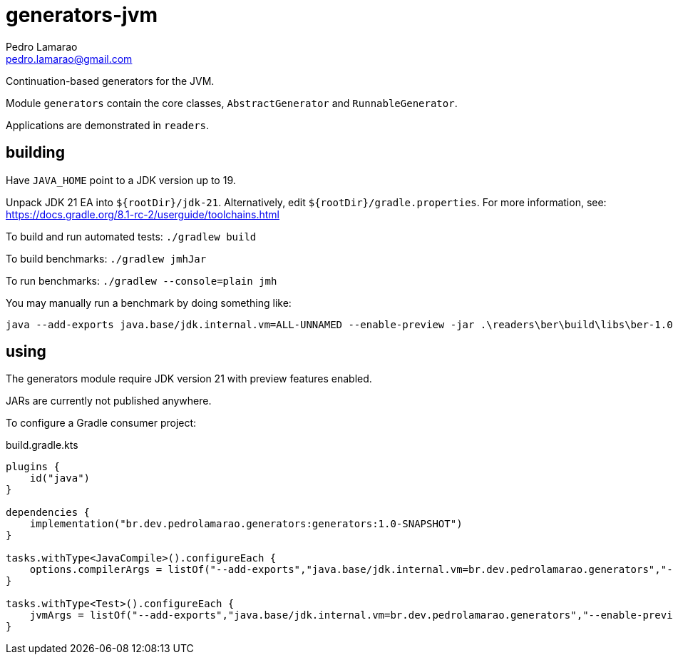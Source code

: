 = generators-jvm
Pedro Lamarao <pedro.lamarao@gmail.com>

Continuation-based generators for the JVM.

Module `generators` contain the core classes, `AbstractGenerator` and `RunnableGenerator`.

Applications are demonstrated in `readers`.

== building

Have `JAVA_HOME` point to a JDK version up to 19.

Unpack JDK 21 EA into `${rootDir}/jdk-21`.
Alternatively, edit `${rootDir}/gradle.properties`.
For more information, see: https://docs.gradle.org/8.1-rc-2/userguide/toolchains.html

To build and run automated tests: `./gradlew build`

To build benchmarks: `./gradlew jmhJar`

To run benchmarks: `./gradlew --console=plain jmh`

You may manually run a benchmark by doing something like:

[source,shell]
----
java --add-exports java.base/jdk.internal.vm=ALL-UNNAMED --enable-preview -jar .\readers\ber\build\libs\ber-1.0-SNAPSHOT-jmh.jar -h
----

== using

The generators module require JDK version 21 with preview features enabled.

JARs are currently not published anywhere.

To configure a Gradle consumer project:

.build.gradle.kts
[source,gradle]
----
plugins {
    id("java")
}

dependencies {
    implementation("br.dev.pedrolamarao.generators:generators:1.0-SNAPSHOT")
}

tasks.withType<JavaCompile>().configureEach {
    options.compilerArgs = listOf("--add-exports","java.base/jdk.internal.vm=br.dev.pedrolamarao.generators","--enable-preview")
}

tasks.withType<Test>().configureEach {
    jvmArgs = listOf("--add-exports","java.base/jdk.internal.vm=br.dev.pedrolamarao.generators","--enable-preview")
}
----
